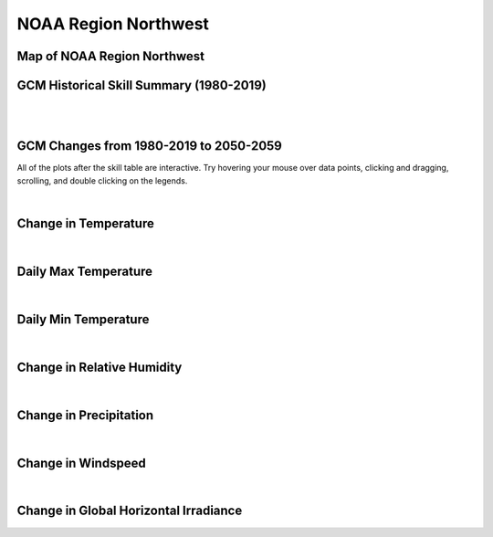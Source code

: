 #####################
NOAA Region Northwest
#####################


Map of NOAA Region Northwest
============================

.. image:: ../_static/region_maps/map_northwest.png

GCM Historical Skill Summary (1980-2019)
========================================

.. raw:: html
   :file: ../_static/skill_tables/skill_northwest.html

|
|


GCM Changes from 1980-2019 to 2050-2059
=======================================
All of the plots after the skill table are interactive. Try hovering your mouse over data points, clicking and dragging, scrolling, and double clicking on the legends.

.. raw:: html
   :file: ../_static/scatter_plots/northwest_scatter_ssp245.html
.. raw:: html
   :file: ../_static/scatter_plots/northwest_scatter_ssp370.html
.. raw:: html
   :file: ../_static/scatter_plots/northwest_scatter_ssp585.html

|

Change in Temperature
=====================

.. raw:: html
   :file: ../_static/trend_plots/northwest_t2m.html

|

Daily Max Temperature
=====================

.. raw:: html
   :file: ../_static/trend_plots/northwest_t2m_max.html

|

Daily Min Temperature
=====================

.. raw:: html
   :file: ../_static/trend_plots/northwest_t2m_min.html

|

Change in Relative Humidity
===========================

.. raw:: html
   :file: ../_static/trend_plots/northwest_rh.html

|

Change in Precipitation
=======================

.. raw:: html
   :file: ../_static/trend_plots/northwest_pr.html

|

Change in Windspeed
===================

.. raw:: html
   :file: ../_static/trend_plots/northwest_ws100m.html

|

Change in Global Horizontal Irradiance
======================================

.. raw:: html
   :file: ../_static/trend_plots/northwest_ghi.html
